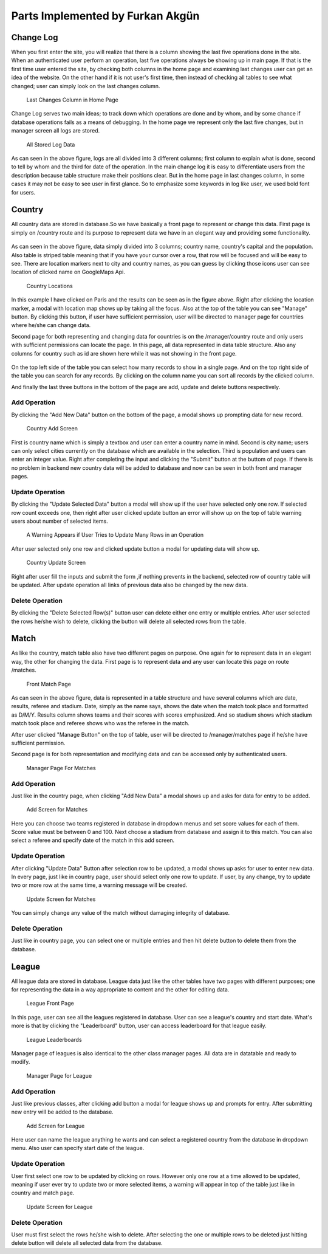 Parts Implemented by Furkan Akgün
================================

Change Log
----------

When you first enter the site, you will realize that there is a column showing the last five operations done in the site.
When an authenticated user perform an operation, last five operations always be showing up in main page. If that is the
first time user entered the site, by checking both columns in the home page and examining last changes user can get an
idea of the website. On the other hand if it is not user's first time, then instead of checking all tables to see what changed;
user can simply look on the last changes column.

    .. figure:: furkan_pics/last_changes_main.png
       :align: center
       :scale: 50%
       :alt: last changes

       Last Changes Column in Home Page

Change Log serves two main ideas; to track down which operations are done and by whom, and by some chance if database
operations fails as a means of debugging. In the home page we represent only the last five changes, but in manager screen
all logs are stored.

    .. figure:: furkan_pics/change_log_main.png
       :align: center
       :scale: 50%
       :alt: change log

       All Stored Log Data

As can seen in the above figure, logs are all divided into 3 different columns; first column to explain what is done,
second to tell by whom and the third for date of the operation. In the main change log it is easy to differentiate users
from the description because table structure make their positions clear. But in the home page in last changes column,
in some cases it may not be easy to see user in first glance. So to emphasize some keywords in log like user, we used bold
font for users.

Country
-------

All country data are stored in database.So we have basically a front page to represent or change this data. First page is simply
on /country route and its purpose to represent data we have in an elegant way and providing some functionality.

    .. figure:: furkan_pics/country_front_page.png
       :align: center
       :scale: 50%
       :alt: country front page

        Front Page For Countries

As can seen in the above figure, data simply divided into 3 columns; country name, country's capital and the population.
Also table is striped table meaning that if you have your cursor over a row, that row will be focused and will be easy to see.
There are location markers next to city and country names, as you can guess by clicking those icons user can see location
of clicked name on GoogleMaps Api.

    .. figure:: furkan_pics/country_location.png
       :align: center
       :scale: 50%
       :alt: browse location

       Country Locations

In this example I have clicked on Paris and the results can be seen as in the figure above. Right after clicking the location
marker, a modal with location map shows up by taking all the focus.
Also at the top of the table you can see "Manage" button. By clicking this button, if user have sufficient permission, user
will be directed to manager page for countries where he/she can change data.

Second page for both representing and changing data for countries is on the /manager/country route
and only users with sufficient permissions can locate the page. In this page, all data represented in data table structure.
Also any columns for country such as id are shown here while it was not showing in the front page.

    .. figure:: furkan_pics/country_manager.png
       :aling: center
       :scale: 50%
       :alt: country manager screen

       Country Manager Page

On the top left side of the table you can select how many records to show in a single page. And on the top right side of the table
you can search for any records. By clicking on the column name you can sort all records by the clicked column.

And finally the last three buttons in the bottom of the page are add, update and delete buttons respectively.

Add Operation
+++++++++++++

By clicking the "Add New Data" button on the bottom of the page, a modal shows up prompting data for new record.

    .. figure:: furkan_pics/add_country.png
       :align: center
       :alt: Add Country

       Country Add Screen

First is country name which is simply a textbox and user can enter a country name in mind. Second is city name; users can
only select cities currently on the database which are available in the selection. Third is population and users can enter
an integer value.
Right after completing the input and clicking the "Submit" button at the buttom of page. If there is no problem in backend
new country data will be added to database and now can be seen in both front and manager pages.

Update Operation
++++++++++++++++

By clicking the "Update Selected Data" button a modal will show up if the user have selected only one row. If selected row count
exceeds one, then right after user clicked update button an error will show up on the top of table warning users about number
of selected items.

    .. figure:: furkan_pics/country_update_manyrows.png
       :align: center
       :scale: 50%
       :alt: can not update many rows at once

       A Warning Appears if User Tries to Update Many Rows in an Operation

After user selected only one row and clicked update button a modal for updating data will show up.

    .. figure:: furkan_pics/country_update.png
       :align: center
       :alt: country update screen

       Country Update Screen

Right after user fill the inputs and submit the form ,if nothing prevents in the backend, selected row of country table
will be updated. After update operation all links of previous data also be changed by the new data.

Delete Operation
++++++++++++++++

By clicking the "Delete Selected Row(s)" button user can delete either one entry or multiple entries. After user selected
the rows he/she wish to delete, clicking the button will delete all selected rows from the table.

Match
-----

As like the country, match table also have two different pages on purpose. One again for to represent data in an elegant way,
the other for changing the data. First page is to represent data and any user can locate this page on route /matches.

    .. figure:: furkan_pics/match_front.png
       :align: center
       :scale: 50%
       :alt: match page

       Front Match Page

As can seen in the above figure, data is represented in a table structure and have several columns which are date, results,
referee and stadium. Date, simply as the name says, shows the date when the match took place and formatted as D/M/Y. Results
column shows teams and their scores with scores emphasized. And so stadium shows which stadium match took place and referee
shows who was the referee in the match.

After user clicked "Manage Button" on the top of table, user will be directed to /manager/matches page if he/she have
sufficient permission.

Second page is for both representation and modifying data and can be accessed only by authenticated users.

    .. figure:: furkan_pics/matches_manager.png
       :align: center
       :scale: 50%
       :alt: manager match page

       Manager Page For Matches

Add Operation
+++++++++++++

Just like in the country page, when clicking "Add New Data" a modal shows up and asks for data for entry to be added.

    .. figure:: furkan_pics/matches_add.png
       :align: center
       :alt: add new match

       Add Screen for Matches

Here you can choose two teams registered in database in dropdown menus and set score values for each of them. Score value
must be between 0 and 100. Next choose a stadium from database and assign it to this match. You can also select a referee
and specify date of the match in this add screen.

Update Operation
++++++++++++++++

After clicking "Update Data" Button after selection row to be updated, a modal shows up asks for user to enter new data.
In every page, just like in country page, user should select only one row to update. If user, by any change, try to update
two or more row at the same time, a warning message will be created.

    .. figure:: furkan_pics/matches_update.png
       :align: center
       :alt: update match

       Update Screen for Matches

You can simply change any value of the match without damaging integrity of database.

Delete Operation
++++++++++++++++

Just like in country page, you can select one or multiple entries and then hit delete button to delete them from the
database.

League
------

All league data are stored in database. League data just like the other tables have two pages with different purposes;
one for representing the data in a way appropriate to content and the other for editing data.

    .. figure:: furkan_pics/league_front.png
       :align: center
       :scale: 50%
       :alt: league front page

       League Front Page

In this page, user can see all the leagues registered in database. User can see a league's country and start date. What's
more is that by clicking the "Leaderboard" button, user can access leaderboard for that league easily.

    .. figure:: furkan_pics/league_front_collapsed.png
       :align: center
       :scale: 50%
       :alt: league leaderboards

       League Leaderboards

Manager page of leagues is also identical to the other class manager pages. All data are in datatable and ready to modify.

    .. figure:: furkan_pics/league_manager.png
       :align: center
       :scale: 50%
       :alt: league manager

       Manager Page for League

Add Operation
+++++++++++++

Just like previous classes, after clicking add button a modal for league shows up and prompts for entry. After submitting
new entry will be added to the database.

    .. figure:: furkan_pics/league_add.png
       :align: center
       :alt: league add

       Add Screen for League

Here user can name the league anything he wants and can select a registered country from the database in dropdown menu.
Also user can specify start date of the league.

Update Operation
++++++++++++++++

User first select one row to be updated by clicking on rows. However only one row at a time allowed to be updated, meaning
if user ever try to update two or more selected items, a warning will appear in top of the table just like in country and match
page.

    .. figure:: furkan_pics/league_update.png
       :align: center
       :alt: league update

       Update Screen for League

Delete Operation
++++++++++++++++

User must first select the rows he/she wish to delete. After selecting the one or multiple rows to be deleted just hitting
delete button will delete all selected data from the database.